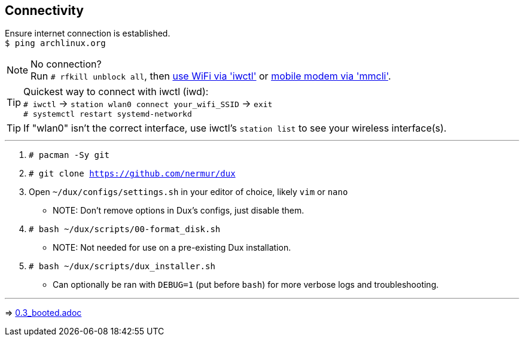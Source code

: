 :experimental:
ifdef::env-github[]
:icons:
:tip-caption: :bulb:
:note-caption: :information_source:
:important-caption: :heavy_exclamation_mark:
:caution-caption: :fire:
:warning-caption: :warning:
endif::[]
:imagesdir: imgs/

== Connectivity
Ensure internet connection is established. +
`$ ping archlinux.org`

NOTE: No connection? +
Run `# rfkill unblock all`, then link:https://wiki.archlinux.org/title/Iwd#Connect_to_a_network[use WiFi via 'iwctl'] or link:https://wiki.archlinux.org/title/Mmcli[mobile modem via 'mmcli']. +

TIP: Quickest way to connect with iwctl (iwd): +
`# iwctl` -> `station wlan0 connect your_wifi_SSID` -> `exit` +
`# systemctl restart systemd-networkd` 

TIP: If "wlan0" isn't the correct interface, use iwctl's `station list` to see your wireless interface(s).

___
. `# pacman -Sy git`

. `# git clone https://github.com/nermur/dux`

. Open `~/dux/configs/settings.sh` in your editor of choice, likely `vim` or `nano`
** NOTE: Don't remove options in Dux's configs, just disable them.

. `# bash ~/dux/scripts/00-format_disk.sh`
** NOTE: Not needed for use on a pre-existing Dux installation.

. `# bash ~/dux/scripts/dux_installer.sh`
** Can optionally be ran with `DEBUG=1` (put before `bash`) for more verbose logs and troubleshooting.

___
=> link:0.3_booted.adoc[0.3_booted.adoc]